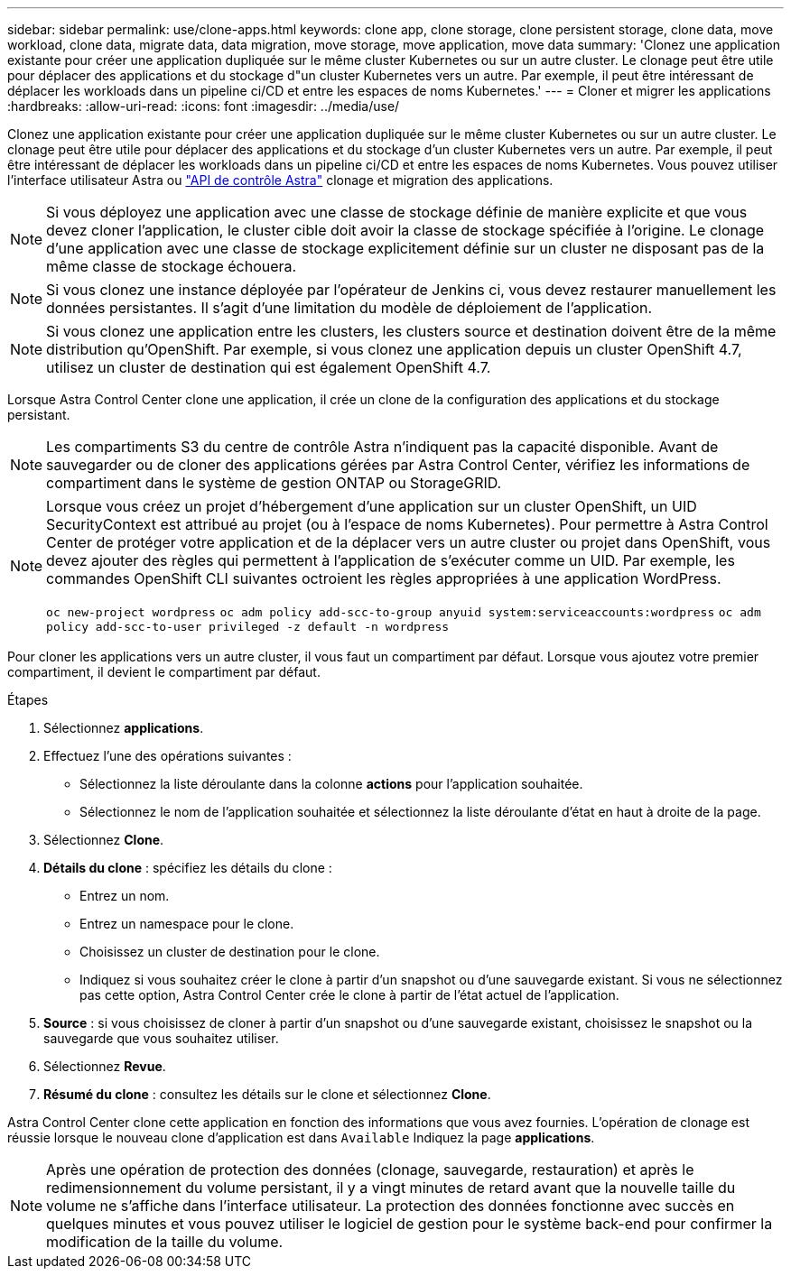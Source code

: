 ---
sidebar: sidebar 
permalink: use/clone-apps.html 
keywords: clone app, clone storage, clone persistent storage, clone data, move workload, clone data, migrate data, data migration, move storage, move application, move data 
summary: 'Clonez une application existante pour créer une application dupliquée sur le même cluster Kubernetes ou sur un autre cluster. Le clonage peut être utile pour déplacer des applications et du stockage d"un cluster Kubernetes vers un autre. Par exemple, il peut être intéressant de déplacer les workloads dans un pipeline ci/CD et entre les espaces de noms Kubernetes.' 
---
= Cloner et migrer les applications
:hardbreaks:
:allow-uri-read: 
:icons: font
:imagesdir: ../media/use/


[role="lead"]
Clonez une application existante pour créer une application dupliquée sur le même cluster Kubernetes ou sur un autre cluster. Le clonage peut être utile pour déplacer des applications et du stockage d'un cluster Kubernetes vers un autre. Par exemple, il peut être intéressant de déplacer les workloads dans un pipeline ci/CD et entre les espaces de noms Kubernetes. Vous pouvez utiliser l'interface utilisateur Astra ou https://docs.netapp.com/us-en/astra-automation/index.html["API de contrôle Astra"^] clonage et migration des applications.


NOTE: Si vous déployez une application avec une classe de stockage définie de manière explicite et que vous devez cloner l'application, le cluster cible doit avoir la classe de stockage spécifiée à l'origine. Le clonage d'une application avec une classe de stockage explicitement définie sur un cluster ne disposant pas de la même classe de stockage échouera.


NOTE: Si vous clonez une instance déployée par l'opérateur de Jenkins ci, vous devez restaurer manuellement les données persistantes. Il s'agit d'une limitation du modèle de déploiement de l'application.


NOTE: Si vous clonez une application entre les clusters, les clusters source et destination doivent être de la même distribution qu'OpenShift. Par exemple, si vous clonez une application depuis un cluster OpenShift 4.7, utilisez un cluster de destination qui est également OpenShift 4.7.

Lorsque Astra Control Center clone une application, il crée un clone de la configuration des applications et du stockage persistant.


NOTE: Les compartiments S3 du centre de contrôle Astra n'indiquent pas la capacité disponible. Avant de sauvegarder ou de cloner des applications gérées par Astra Control Center, vérifiez les informations de compartiment dans le système de gestion ONTAP ou StorageGRID.

[NOTE]
====
Lorsque vous créez un projet d'hébergement d'une application sur un cluster OpenShift, un UID SecurityContext est attribué au projet (ou à l'espace de noms Kubernetes). Pour permettre à Astra Control Center de protéger votre application et de la déplacer vers un autre cluster ou projet dans OpenShift, vous devez ajouter des règles qui permettent à l'application de s'exécuter comme un UID. Par exemple, les commandes OpenShift CLI suivantes octroient les règles appropriées à une application WordPress.

`oc new-project wordpress`
`oc adm policy add-scc-to-group anyuid system:serviceaccounts:wordpress`
`oc adm policy add-scc-to-user privileged -z default -n wordpress`

====
Pour cloner les applications vers un autre cluster, il vous faut un compartiment par défaut. Lorsque vous ajoutez votre premier compartiment, il devient le compartiment par défaut.

.Étapes
. Sélectionnez *applications*.
. Effectuez l'une des opérations suivantes :
+
** Sélectionnez la liste déroulante dans la colonne *actions* pour l'application souhaitée.
** Sélectionnez le nom de l'application souhaitée et sélectionnez la liste déroulante d'état en haut à droite de la page.


. Sélectionnez *Clone*.
. *Détails du clone* : spécifiez les détails du clone :
+
** Entrez un nom.
** Entrez un namespace pour le clone.
** Choisissez un cluster de destination pour le clone.
** Indiquez si vous souhaitez créer le clone à partir d'un snapshot ou d'une sauvegarde existant. Si vous ne sélectionnez pas cette option, Astra Control Center crée le clone à partir de l'état actuel de l'application.


. *Source* : si vous choisissez de cloner à partir d'un snapshot ou d'une sauvegarde existant, choisissez le snapshot ou la sauvegarde que vous souhaitez utiliser.
. Sélectionnez *Revue*.
. *Résumé du clone* : consultez les détails sur le clone et sélectionnez *Clone*.


Astra Control Center clone cette application en fonction des informations que vous avez fournies. L'opération de clonage est réussie lorsque le nouveau clone d'application est dans `Available` Indiquez la page *applications*.


NOTE: Après une opération de protection des données (clonage, sauvegarde, restauration) et après le redimensionnement du volume persistant, il y a vingt minutes de retard avant que la nouvelle taille du volume ne s'affiche dans l'interface utilisateur. La protection des données fonctionne avec succès en quelques minutes et vous pouvez utiliser le logiciel de gestion pour le système back-end pour confirmer la modification de la taille du volume.
